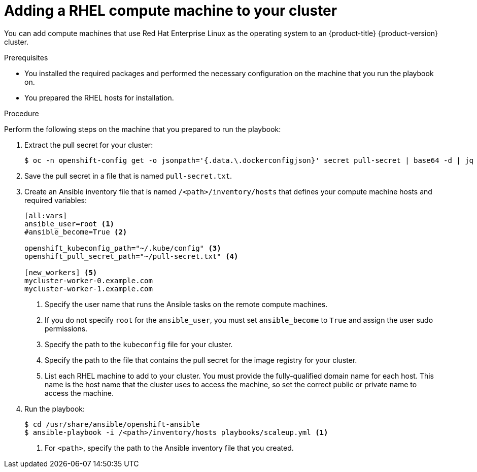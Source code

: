 // Module included in the following assemblies:
//
// * machine_management/adding-rhel-compute.adoc

[id="rhel-adding-node-{context}"]
= Adding a RHEL compute machine to your cluster

You can add compute machines that use Red Hat Enterprise Linux as the operating
system to an {product-title} {product-version} cluster.

.Prerequisites

* You installed the required packages and performed the necessary configuration
on the machine that you run the playbook on.
* You prepared the RHEL hosts for installation.

.Procedure

Perform the following steps on the machine that you prepared to run the
playbook:

. Extract the pull secret for your cluster:
+
----
$ oc -n openshift-config get -o jsonpath='{.data.\.dockerconfigjson}' secret pull-secret | base64 -d | jq .
----

. Save the pull secret in a file that is named `pull-secret.txt`.

. Create an Ansible inventory file that is named `/<path>/inventory/hosts` that
defines your compute machine hosts and required variables:
+
----
[all:vars]
ansible_user=root <1>
#ansible_become=True <2>

openshift_kubeconfig_path="~/.kube/config" <3>
openshift_pull_secret_path="~/pull-secret.txt" <4>

[new_workers] <5>
mycluster-worker-0.example.com
mycluster-worker-1.example.com
----
<1> Specify the user name that runs the Ansible tasks on the remote compute
machines.
<2> If you do not specify `root` for the `ansible_user`, you must set `ansible_become`
to `True` and assign the user sudo permissions.
<3> Specify the path to the `kubeconfig` file for your cluster.
<4> Specify the path to the file that contains the pull secret for the image
registry for your cluster.
<5> List each RHEL machine to add to your cluster. You must provide the
fully-qualified domain name for each host. This name is the host name that the
cluster uses to access the machine, so set the correct public or private name
to access the machine.

. Run the playbook:
+
----
$ cd /usr/share/ansible/openshift-ansible
$ ansible-playbook -i /<path>/inventory/hosts playbooks/scaleup.yml <1>
----
<1> For `<path>`, specify the path to the Ansible inventory file
that you created.

